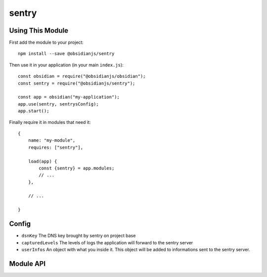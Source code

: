 sentry
=============

Using This Module
-----------------

First add the module to your project::

    npm install --save @obsidianjs/sentry

Then use it in your application (in your main ``index.js``)::

   const obsidian = require("@obsidianjs/obsidian");
   const sentry = require("@obsidianjs/sentry");

   const app = obsidian("my-application");
   app.use(sentry, sentrysConfig);
   app.start();

Finally require it in modules that need it::

   {
       name: "my-module",
       requires: ["sentry"],

       load(app) {
           const {sentry} = app.modules;
           // ...
       },

       // ...

   }


Config
---------

* ``dsnKey`` The DNS key brought by sentry on project base
* ``capturedLevels`` The levels of logs the application will forward to the sentry server
* ``userInfos`` An object with what you inside it. This object will be added to informations sent to the sentry server.


Module API
----------

.. js:autoclass:: modules/sentry/src/sentry.Sentry
   :members:
   :short-name:
